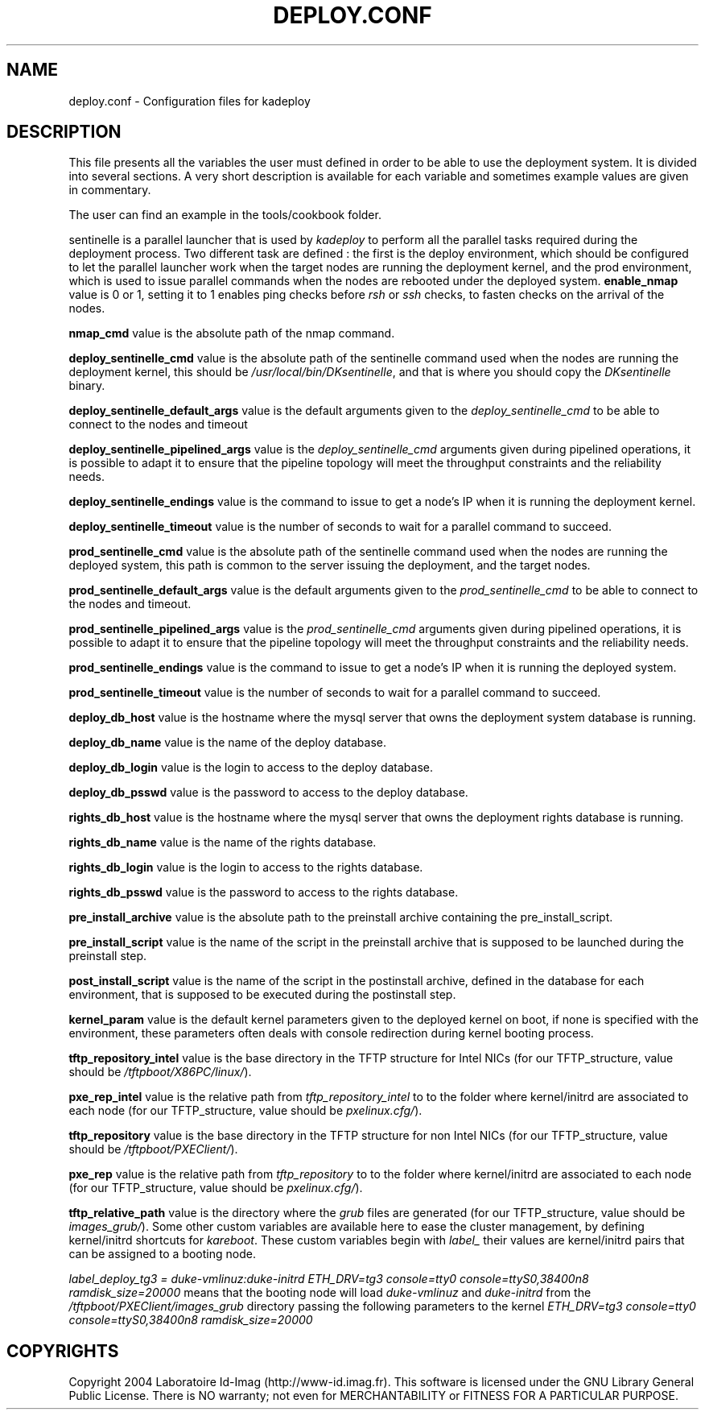 .\"Generated by db2man.xsl. Don't modify this, modify the source.
.de Sh \" Subsection
.br
.if t .Sp
.ne 5
.PP
\fB\\$1\fR
.PP
..
.de Sp \" Vertical space (when we can't use .PP)
.if t .sp .5v
.if n .sp
..
.de Ip \" List item
.br
.ie \\n(.$>=3 .ne \\$3
.el .ne 3
.IP "\\$1" \\$2
..
.TH "DEPLOY.CONF" 1 "" "" ""
.SH NAME
deploy.conf \- Configuration files for kadeploy
.SH "DESCRIPTION"

.PP
This file presents all the variables the user must defined in order to be able to use the deployment system\&. It is divided into several sections\&. A very short description is available for each variable and sometimes example values are given in commentary\&.

    The user can find an example in the tools/cookbook folder\&.

    
.PP
sentinelle is a parallel launcher that is used by \fIkadeploy\fR to perform all the parallel tasks required during the deployment process\&. Two different task are defined : the first is the deploy environment, which should be configured to let the parallel launcher work when the target nodes are running the deployment kernel, and the prod environment, which is used to issue parallel commands when the nodes are rebooted under the deployed system\&.
\fBenable_nmap\fR value is 0 or 1, setting it to 1 enables ping checks before \fIrsh\fR or \fIssh\fR checks, to fasten checks on the arrival of the nodes\&.

    \fBnmap_cmd\fR value is the absolute path of the nmap command\&.


    \fBdeploy_sentinelle_cmd\fR value is the absolute path of the sentinelle command used when the nodes are running the deployment kernel, this should be \fI/usr/local/bin/DKsentinelle\fR, and that is where you should copy the \fIDKsentinelle\fR binary\&.

    \fBdeploy_sentinelle_default_args\fR value is the default arguments given to the \fIdeploy_sentinelle_cmd\fR to be able to connect to the nodes and timeout
    
    \fBdeploy_sentinelle_pipelined_args\fR value is the \fIdeploy_sentinelle_cmd\fR arguments given during pipelined operations, it is possible to adapt it to ensure that the pipeline topology will meet the throughput constraints and the reliability needs\&.
    
    \fBdeploy_sentinelle_endings\fR value is the command to issue to get a node's IP when it is running the deployment kernel\&.


    \fBdeploy_sentinelle_timeout\fR value is the number of seconds to wait for a parallel command to succeed\&.
    
    \fBprod_sentinelle_cmd\fR value is the absolute path of the sentinelle command used when the nodes are running the deployed system, this path is common to the server issuing the deployment, and the target nodes\&.

    \fBprod_sentinelle_default_args\fR value is the default arguments given to the \fIprod_sentinelle_cmd\fR to be able to connect to the nodes and timeout\&.
    
    \fBprod_sentinelle_pipelined_args\fR value is the \fIprod_sentinelle_cmd\fR arguments given during pipelined operations, it is possible to adapt it to ensure that the pipeline topology will meet the throughput constraints and the reliability needs\&.
    
    \fBprod_sentinelle_endings\fR value is the command to issue to get a node's IP when it is running the deployed system\&.

    \fBprod_sentinelle_timeout\fR value is the number of seconds to wait for a parallel command to succeed\&.


    \fBdeploy_db_host\fR value is the hostname where the mysql server that owns the deployment system database is running\&.

    \fBdeploy_db_name\fR value is the name of the deploy database\&.
    
    \fBdeploy_db_login\fR value is the login to access to the deploy database\&.
    
    \fBdeploy_db_psswd\fR value is the password to access to the deploy database\&.
    
    \fBrights_db_host\fR value is the hostname where the mysql server that owns the deployment rights database is running\&.

    \fBrights_db_name\fR value is the name of the rights database\&.

    \fBrights_db_login\fR value is the login to access to the rights database\&.

    \fBrights_db_psswd\fR value is the password to access to the rights database\&.
    
    \fBpre_install_archive\fR value is the absolute path to the preinstall archive containing the pre_install_script\&.

    \fBpre_install_script\fR value is the name of the script in the preinstall archive that is supposed to be launched during the preinstall step\&.
    
    \fBpost_install_script\fR value is the name of the script in the postinstall archive, defined in the database for each environment, that is supposed to be executed during the postinstall step\&.

    \fBkernel_param\fR value is the default kernel parameters given to the deployed kernel on boot, if none is specified with the environment, these parameters often deals with console redirection during kernel booting process\&.

    \fBtftp_repository_intel\fR value is the base directory in the TFTP structure for Intel NICs (for our TFTP_structure, value should be \fI/tftpboot/X86PC/linux/\fR)\&.

    \fBpxe_rep_intel\fR value is the relative path from \fItftp_repository_intel\fR to to the folder where kernel/initrd are associated to each node (for our TFTP_structure, value should be \fIpxelinux\&.cfg/\fR)\&.

    \fBtftp_repository\fR value is the base directory in the TFTP structure for non Intel NICs (for our TFTP_structure, value should be \fI/tftpboot/PXEClient/\fR)\&.

    \fBpxe_rep\fR value is the relative path from \fItftp_repository\fR to to the folder where kernel/initrd are associated to each node (for our TFTP_structure, value should be \fIpxelinux\&.cfg/\fR)\&.

    \fBtftp_relative_path\fR value is the directory where the \fIgrub\fR files are generated (for our TFTP_structure, value should be \fIimages_grub/\fR)\&.
Some other custom variables are available here to ease the cluster management, by defining kernel/initrd shortcuts for \fIkareboot\fR\&. These custom variables begin with \fIlabel_\fR their values are kernel/initrd pairs that can be assigned to a booting node\&.

\fIlabel_deploy_tg3 = duke\-vmlinuz:duke\-initrd  ETH_DRV=tg3 console=tty0 console=ttyS0,38400n8 ramdisk_size=20000\fR means that the booting node will load \fIduke\-vmlinuz\fR and \fIduke\-initrd\fR from the \fI/tftpboot/PXEClient/images_grub\fR directory passing the following parameters to the kernel \fIETH_DRV=tg3 console=tty0 console=ttyS0,38400n8 ramdisk_size=20000\fR
.SH "COPYRIGHTS"

.PP
Copyright 2004 Laboratoire Id\-Imag (http://www\-id\&.imag\&.fr)\&. This software is licensed under the GNU Library General Public License\&. There is NO warranty; not even for MERCHANTABILITY or FITNESS FOR A PARTICULAR PURPOSE\&.

